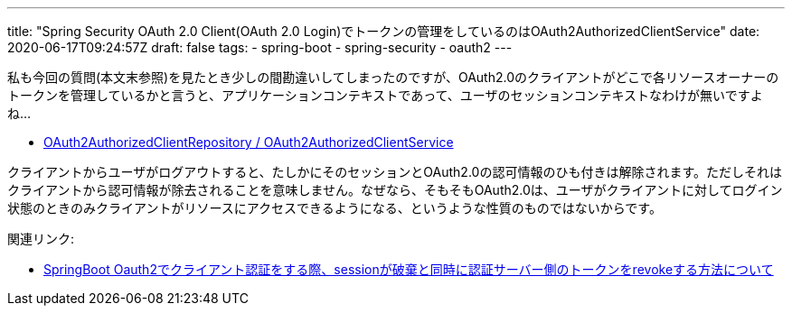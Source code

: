 ---
title: "Spring Security OAuth 2.0 Client(OAuth 2.0 Login)でトークンの管理をしているのはOAuth2AuthorizedClientService"
date: 2020-06-17T09:24:57Z
draft: false
tags:
  - spring-boot
  - spring-security
  - oauth2
---

私も今回の質問(本文末参照)を見たとき少しの間勘違いしてしまったのですが、OAuth2.0のクライアントがどこで各リソースオーナーのトークンを管理しているかと言うと、アプリケーションコンテキストであって、ユーザのセッションコンテキストなわけが無いですよね…

* https://docs.spring.io/spring-security/site/docs/5.3.3.RELEASE/reference/html5/#oauth2Client-authorized-repo-service[OAuth2AuthorizedClientRepository / OAuth2AuthorizedClientService]

クライアントからユーザがログアウトすると、たしかにそのセッションとOAuth2.0の認可情報のひも付きは解除されます。ただしそれはクライアントから認可情報が除去されることを意味しません。なぜなら、そもそもOAuth2.0は、ユーザがクライアントに対してログイン状態のときのみクライアントがリソースにアクセスできるようになる、というような性質のものではないからです。

関連リンク:

* https://ja.stackoverflow.com/q/67716/2808[SpringBoot Oauth2でクライアント認証をする際、sessionが破棄と同時に認証サーバー側のトークンをrevokeする方法について]
